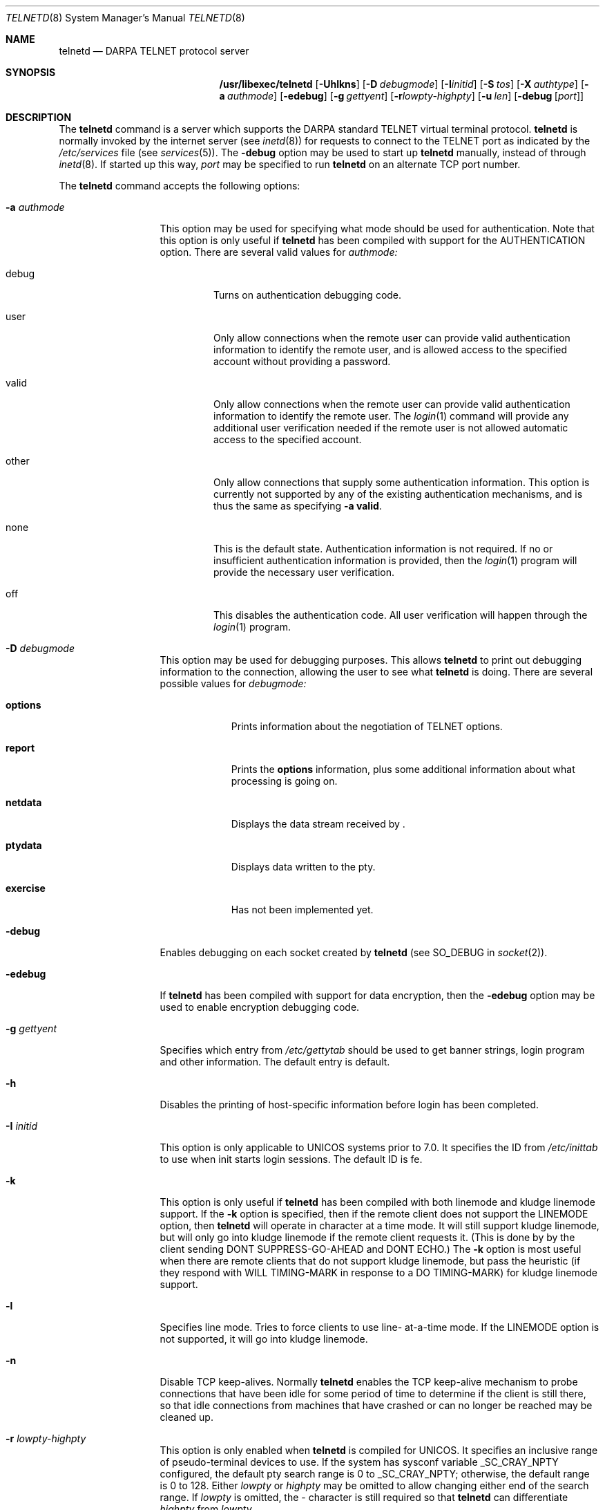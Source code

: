 .\"	$NetBSD: telnetd.8,v 1.14 1998/11/17 16:26:51 msaitoh Exp $
.\"
.\" Copyright (c) 1983, 1993
.\"	The Regents of the University of California.  All rights reserved.
.\"
.\" Redistribution and use in source and binary forms, with or without
.\" modification, are permitted provided that the following conditions
.\" are met:
.\" 1. Redistributions of source code must retain the above copyright
.\"    notice, this list of conditions and the following disclaimer.
.\" 2. Redistributions in binary form must reproduce the above copyright
.\"    notice, this list of conditions and the following disclaimer in the
.\"    documentation and/or other materials provided with the distribution.
.\" 3. All advertising materials mentioning features or use of this software
.\"    must display the following acknowledgement:
.\"	This product includes software developed by the University of
.\"	California, Berkeley and its contributors.
.\" 4. Neither the name of the University nor the names of its contributors
.\"    may be used to endorse or promote products derived from this software
.\"    without specific prior written permission.
.\"
.\" THIS SOFTWARE IS PROVIDED BY THE REGENTS AND CONTRIBUTORS ``AS IS'' AND
.\" ANY EXPRESS OR IMPLIED WARRANTIES, INCLUDING, BUT NOT LIMITED TO, THE
.\" IMPLIED WARRANTIES OF MERCHANTABILITY AND FITNESS FOR A PARTICULAR PURPOSE
.\" ARE DISCLAIMED.  IN NO EVENT SHALL THE REGENTS OR CONTRIBUTORS BE LIABLE
.\" FOR ANY DIRECT, INDIRECT, INCIDENTAL, SPECIAL, EXEMPLARY, OR CONSEQUENTIAL
.\" DAMAGES (INCLUDING, BUT NOT LIMITED TO, PROCUREMENT OF SUBSTITUTE GOODS
.\" OR SERVICES; LOSS OF USE, DATA, OR PROFITS; OR BUSINESS INTERRUPTION)
.\" HOWEVER CAUSED AND ON ANY THEORY OF LIABILITY, WHETHER IN CONTRACT, STRICT
.\" LIABILITY, OR TORT (INCLUDING NEGLIGENCE OR OTHERWISE) ARISING IN ANY WAY
.\" OUT OF THE USE OF THIS SOFTWARE, EVEN IF ADVISED OF THE POSSIBILITY OF
.\" SUCH DAMAGE.
.\"
.\"	from: @(#)telnetd.8	8.3 (Berkeley) 3/1/94
.\"
.Dd March 1, 1994
.Dt TELNETD 8
.Os BSD 4.2
.Sh NAME
.Nm telnetd
.Nd DARPA
.Tn TELNET
protocol server
.Sh SYNOPSIS
.Nm /usr/libexec/telnetd
.Op Fl Uhlkns
.Op Fl D Ar debugmode
.Op Fl I Ns Ar initid
.Op Fl S Ar tos
.Op Fl X Ar authtype
.Op Fl a Ar authmode
.Op Fl edebug
.Op Fl g Ar gettyent
.Op Fl r Ns Ar lowpty-highpty
.Op Fl u Ar len
.Op Fl debug Op Ar port
.Sh DESCRIPTION
The
.Nm
command is a server which supports the
.Tn DARPA
standard
.Tn TELNET
virtual terminal protocol.
.Nm
is normally invoked by the internet server (see
.Xr inetd 8 )
for requests to connect to the
.Tn TELNET
port as indicated by the
.Pa /etc/services
file (see
.Xr services 5 ) .
The
.Fl debug
option may be used to start up
.Nm
manually, instead of through
.Xr inetd 8 .
If started up this way, 
.Ar port
may be specified to run
.Nm
on an alternate
.Tn TCP
port number.
.Pp
The
.Nm
command accepts the following options:
.Bl -tag -width "-a authmode"
.It Fl a Ar authmode
This option may be used for specifying what mode should
be used for authentication.
Note that this option is only useful if
.Nm
has been compiled with support for the
.Dv AUTHENTICATION
option.
There are several valid values for
.Ar authmode:
.Bl -tag -width debug
.It debug
Turns on authentication debugging code.
.It user
Only allow connections when the remote user
can provide valid authentication information
to identify the remote user,
and is allowed access to the specified account
without providing a password.
.It valid
Only allow connections when the remote user
can provide valid authentication information
to identify the remote user.
The
.Xr login 1
command will provide any additional user verification
needed if the remote user is not allowed automatic
access to the specified account.
.It other
Only allow connections that supply some authentication information.
This option is currently not supported
by any of the existing authentication mechanisms,
and is thus the same as specifying
.Fl a
.Cm valid .
.It none
This is the default state.
Authentication information is not required.
If no or insufficient authentication information
is provided, then the
.Xr login 1
program will provide the necessary user
verification.
.It off
This disables the authentication code.
All user verification will happen through the
.Xr login 1
program.
.El
.It Fl D Ar debugmode
This option may be used for debugging purposes.
This allows
.Nm
to print out debugging information
to the connection, allowing the user to see what
.Nm
is doing.
There are several possible values for 
.Ar debugmode:
.Bl -tag -width exercise
.It Cm options
Prints information about the negotiation of
.Tn TELNET
options.
.It Cm report
Prints the 
.Cm options
information, plus some additional information
about what processing is going on.
.It Cm netdata
Displays the data stream received by
.Nm "" .
.It Cm ptydata
Displays data written to the pty.
.It Cm exercise
Has not been implemented yet.
.El
.It Fl debug
Enables debugging on each socket created by
.Nm
(see
.Dv SO_DEBUG
in
.Xr socket 2 ) .
.It Fl edebug
If
.Nm
has been compiled with support for data encryption, then the
.Fl edebug
option may be used to enable encryption debugging code.
.It Fl g Ar gettyent
Specifies which entry from
.Pa /etc/gettytab
should be used to get banner strings, login program and
other information.  The default entry is
.Dv default.
.It Fl h
Disables the printing of host-specific information before
login has been completed.
.It Fl I Ar initid
This option is only applicable to
.Tn UNICOS
systems prior to 7.0.
It specifies the
.Dv ID
from
.Pa /etc/inittab
to use when init starts login sessions.  The default
.Dv ID
is
.Dv fe.
.It Fl k
This option is only useful if
.Nm
has been compiled with both linemode and kludge linemode
support.  If the
.Fl k
option is specified, then if the remote client does not
support the
.Dv LINEMODE
option, then
.Nm
will operate in character at a time mode.
It will still support kludge linemode, but will only
go into kludge linemode if the remote client requests
it.
(This is done by by the client sending
.Dv DONT SUPPRESS-GO-AHEAD
and
.Dv DONT ECHO . )
The
.Fl k
option is most useful when there are remote clients
that do not support kludge linemode, but pass the heuristic
(if they respond with
.Dv WILL TIMING-MARK
in response to a
.Dv DO TIMING-MARK)
for kludge linemode support.
.It Fl l
Specifies line mode.  Tries to force clients to use line-
at-a-time mode.
If the
.Dv LINEMODE
option is not supported, it will go
into kludge linemode.
.It Fl n
Disable
.Dv TCP
keep-alives.  Normally
.Nm
enables the
.Tn TCP
keep-alive mechanism to probe connections that
have been idle for some period of time to determine
if the client is still there, so that idle connections
from machines that have crashed or can no longer
be reached may be cleaned up.
.It Fl r Ar lowpty-highpty
This option is only enabled when
.Nm
is compiled for
.Dv UNICOS.
It specifies an inclusive range of pseudo-terminal devices to
use.  If the system has sysconf variable
.Dv _SC_CRAY_NPTY
configured, the default pty search range is 0 to
.Dv _SC_CRAY_NPTY;
otherwise, the default range is 0 to 128.  Either
.Ar lowpty
or
.Ar highpty
may be omitted to allow changing
either end of the search range.  If
.Ar lowpty
is omitted, the - character is still required so that
.Nm
can differentiate
.Ar highpty
from
.Ar lowpty .
.It Fl s
This option is only enabled if
.Nm
is compiled with support for
.Tn SecurID
cards.
It causes the
.Fl s
option to be passed on to
.Xr login 1 ,
and thus is only useful if
.Xr login 1
supports the
.Fl s
flag to indicate that only
.Tn SecurID
validated logins are allowed, and is
usually useful for controlling remote logins
from outside of a firewall.
.It Fl S Ar tos
.It Fl u Ar len
This option is used to specify the size of the field
in the
.Dv utmp
structure that holds the remote host name.
If the resolved host name is longer than
.Ar len ,
the dotted decimal value will be used instead.
This allows hosts with very long host names that
overflow this field to still be uniquely identified.
Specifying
.Fl u0
indicates that only dotted decimal addresses
should be put into the
.Pa utmp
file.
.It Fl U
This option causes
.Nm
to refuse connections from addresses that
cannot be mapped back into a symbolic name
via the
.Xr gethostbyaddr 3
routine.
.It Fl X Ar authtype
This option is only valid if
.Nm
has been built with support for the authentication option.
It disables the use of
.Ar authtype
authentication, and
can be used to temporarily disable
a specific authentication type without having to recompile
.Nm "" .
.El
.Pp
.Nm
operates by allocating a pseudo-terminal device (see
.Xr pty 4 )
for a client, then creating a login process which has
the slave side of the pseudo-terminal as 
.Dv stdin ,
.Dv stdout
and
.Dv stderr .
.Nm
manipulates the master side of the pseudo-terminal,
implementing the
.Tn TELNET
protocol and passing characters
between the remote client and the login process.
.Pp
When a
.Tn TELNET
session is started up, 
.Nm
sends
.Tn TELNET
options to the client side indicating
a willingness to do the
following
.Tn TELNET
options, which are described in more detail below:
.Bd -literal -offset indent
DO AUTHENTICATION
WILL ENCRYPT
DO TERMINAL TYPE
DO TSPEED
DO XDISPLOC
DO NEW-ENVIRON
DO ENVIRON
WILL SUPPRESS GO AHEAD
DO ECHO
DO LINEMODE
DO NAWS
WILL STATUS
DO LFLOW
DO TIMING-MARK
.Ed
.Pp
The pseudo-terminal allocated to the client is configured
to operate in \*(lqcooked\*(rq mode, and with
.Dv XTABS and
.Dv CRMOD
enabled (see
.Xr tty 4 ) .
.Pp
.Nm
has support for enabling locally the following
.Tn TELNET
options:
.Bl -tag -width "DO AUTHENTICATION"
.It "WILL ECHO"
When the
.Dv LINEMODE
option is enabled, a
.Dv WILL ECHO
or
.Dv WONT ECHO
will be sent to the client to indicate the
current state of terminal echoing.
When terminal echo is not desired, a
.Dv WILL ECHO
is sent to indicate that
.Tn telnetd
will take care of echoing any data that needs to be
echoed to the terminal, and then nothing is echoed.
When terminal echo is desired, a
.Dv WONT ECHO
is sent to indicate that
.Tn telnetd
will not be doing any terminal echoing, so the
client should do any terminal echoing that is needed.
.It "WILL BINARY"
Indicates that the client is willing to send a
8 bits of data, rather than the normal 7 bits
of the Network Virtual Terminal.
.It "WILL SGA"
Indicates that it will not be sending
.Dv IAC GA,
go ahead, commands.
.It "WILL STATUS"
Indicates a willingness to send the client, upon
request, of the current status of all
.Tn TELNET
options.
.It "WILL TIMING-MARK"
Whenever a
.Dv DO TIMING-MARK
command is received, it is always responded
to with a
.Dv WILL TIMING-MARK
.It "WILL LOGOUT"
When a
.Dv DO LOGOUT
is received, a
.Dv WILL LOGOUT
is sent in response, and the
.Tn TELNET
session is shut down.
.It "WILL ENCRYPT"
Only sent if
.Nm
is compiled with support for data encryption, and
indicates a willingness to decrypt
the data stream.
.El
.Pp
.Nm
has support for enabling remotely the following
.Tn TELNET
options:
.Bl -tag -width "DO AUTHENTICATION"
.It "DO BINARY"
Sent to indicate that
.Tn telnetd
is willing to receive an 8 bit data stream.
.It "DO LFLOW"
Requests that the client handle flow control
characters remotely.
.It "DO ECHO"
This is not really supported, but is sent to identify a
.Bx 4.2
.Xr telnet 1
client, which will improperly respond with
.Dv WILL ECHO.
If a
.Dv WILL ECHO
is received, a
.Dv DONT ECHO
will be sent in response.
.It "DO TERMINAL-TYPE"
Indicates a desire to be able to request the
name of the type of terminal that is attached
to the client side of the connection.
.It "DO SGA"
Indicates that it does not need to receive
.Dv IAC GA,
the go ahead command.
.It "DO NAWS"
Requests that the client inform the server when
the window (display) size changes.
.It "DO TERMINAL-SPEED"
Indicates a desire to be able to request information
about the speed of the serial line to which
the client is attached.
.It "DO XDISPLOC"
Indicates a desire to be able to request the name
of the X windows display that is associated with
the telnet client.
.It "DO NEW-ENVIRON"
Indicates a desire to be able to request environment
variable information, as described in RFC 1572.
.It "DO ENVIRON"
Indicates a desire to be able to request environment
variable information, as described in RFC 1408.
.It "DO LINEMODE"
Only sent if
.Nm
is compiled with support for linemode, and
requests that the client do line by line processing.
.It "DO TIMING-MARK"
Only sent if
.Nm
is compiled with support for both linemode and
kludge linemode, and the client responded with
.Dv WONT LINEMODE.
If the client responds with
.Dv WILL TM,
the it is assumed that the client supports
kludge linemode.
Note that the
.Op Fl k
option can be used to disable this.
.It "DO AUTHENTICATION"
Only sent if
.Nm
is compiled with support for authentication, and
indicates a willingness to receive authentication
information for automatic login.
.It "DO ENCRYPT"
Only sent if
.Nm
is compiled with support for data encryption, and
indicates a willingness to decrypt
the data stream.
.El
.Pp
At the end of a login session,
.Nm
invokes the
.Xr ttyaction 3
facility with an action of "telnetd" and user "root"
to execute site-specific commands.
.Sh FILES
.Pa /etc/services
.br
.Pa /etc/inittab
(UNICOS systems only)
.br
.Pa /etc/iptos
(if supported)
.br
.Sh "SEE ALSO"
.Xr telnet 1 ,
.Xr login 1 ,
.Xr ttyaction 3
.Sh STANDARDS
.Bl -tag -compact -width RFC-1572
.It Cm RFC-854
.Tn TELNET
PROTOCOL SPECIFICATION
.It Cm RFC-855
TELNET OPTION SPECIFICATIONS
.It Cm RFC-856
TELNET BINARY TRANSMISSION
.It Cm RFC-857
TELNET ECHO OPTION
.It Cm RFC-858
TELNET SUPPRESS GO AHEAD OPTION
.It Cm RFC-859
TELNET STATUS OPTION
.It Cm RFC-860
TELNET TIMING MARK OPTION
.It Cm RFC-861
TELNET EXTENDED OPTIONS - LIST OPTION
.It Cm RFC-885
TELNET END OF RECORD OPTION
.It Cm RFC-1073
Telnet Window Size Option
.It Cm RFC-1079
Telnet Terminal Speed Option
.It Cm RFC-1091
Telnet Terminal-Type Option
.It Cm RFC-1096
Telnet X Display Location Option
.It Cm RFC-1123
Requirements for Internet Hosts -- Application and Support
.It Cm RFC-1184
Telnet Linemode Option
.It Cm RFC-1372
Telnet Remote Flow Control Option
.It Cm RFC-1416
Telnet Authentication Option
.It Cm RFC-1411
Telnet Authentication: Kerberos Version 4
.It Cm RFC-1412
Telnet Authentication: SPX
.It Cm RFC-1571
Telnet Environment Option Interoperability Issues
.It Cm RFC-1572
Telnet Environment Option
.Sh BUGS
Some
.Tn TELNET
commands are only partially implemented.
.Pp
Because of bugs in the original
.Bx 4.2
.Xr telnet 1 ,
.Nm
performs some dubious protocol exchanges to try to discover if the remote
client is, in fact, a
.Bx 4.2
.Xr telnet 1 .
.Pp
Binary mode
has no common interpretation except between similar operating systems
.Po
.Ux
in this case
.Pc .
.Pp
The terminal type name received from the remote client is converted to
lower case.
.Pp
.Nm
never sends
.Tn TELNET
.Dv IAC GA
(go ahead) commands.
